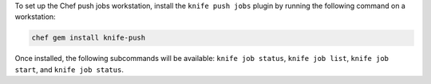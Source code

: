 .. The contents of this file may be included in multiple topics (using the includes directive).
.. The contents of this file should be modified in a way that preserves its ability to appear in multiple topics. 

To set up the Chef push jobs workstation, install the ``knife push jobs`` plugin by running the following command on a workstation:

.. code-block:: bash

   chef gem install knife-push

Once installed, the following subcommands will be available: ``knife job status``, ``knife job list``, ``knife job start``, and ``knife job status``. 
